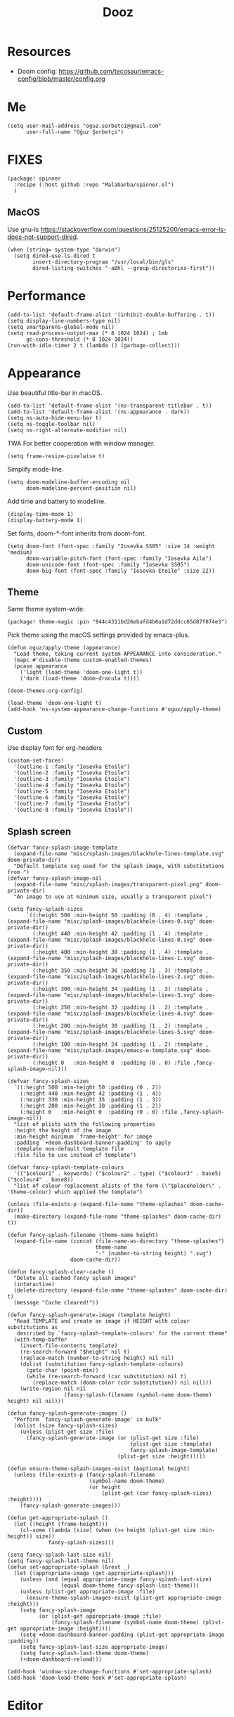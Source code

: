 #+TITLE: Dooz
#+TODO: TODO NEWSETUP

* Resources
+ Doom config: https://github.com/tecosaur/emacs-config/blob/master/config.org


* Me
#+begin_src elisp
(setq user-mail-address "oguz.serbetci@gmail.com"
      user-full-name "Oğuz Şerbetçi")
#+end_src


* FIXES
#+begin_src elisp :tangle packages.el
(package! spinner
  :recipe (:host github :repo "Malabarba/spinner.el")
  )
#+end_src
** MacOS
Use gnu-ls https://stackoverflow.com/questions/25125200/emacs-error-ls-does-not-support-dired.
#+begin_src elisp
(when (string= system-type "darwin")
  (setq dired-use-ls-dired t
        insert-directory-program "/usr/local/bin/gls"
        dired-listing-switches "-aBhl --group-directories-first"))
#+end_src


* Performance
#+begin_src elisp
(add-to-list 'default-frame-alist '(inhibit-double-buffering . t))
(setq display-line-numbers-type nil)
(setq smartparens-global-mode nil)
(setq read-process-output-max (* 8 1024 1024) ; 1mb
      gc-cons-threshold (* 8 1024 1024))
(run-with-idle-timer 2 t (lambda () (garbage-collect)))
#+end_src


* Appearance

Use beautiful title-bar in macOS.
#+begin_src elisp
(add-to-list 'default-frame-alist '(ns-transparent-titlebar . t))
(add-to-list 'default-frame-alist '(ns-appearance . dark))
(setq ns-auto-hide-menu-bar t)
(setq ns-toggle-toolbar nil)
(setq ns-right-alternate-modifier nil)
#+end_src

TWA
For better cooperation with window manager.
#+begin_src elisp
(setq frame-resize-pixelwise t)
#+end_src

Simplify mode-line.
#+begin_src elisp
(setq doom-modeline-buffer-encoding nil
      doom-modeline-percent-position nil)
#+end_src

Add time and battery to modeline.
#+begin_src elisp :tangle no
(display-time-mode 1)
(display-battery-mode 1)
#+end_src

Set fonts, doom-*-font inherits from doom-font.
#+begin_src elisp
(setq doom-font (font-spec :family "Iosevka SS05" :size 14 :weight 'medium)
      doom-variable-pitch-font (font-spec :family "Iosevka Aile")
      doom-unicode-font (font-spec :family "Iosevka SS05")
      doom-big-font (font-spec :family "Iosevka Etoile" :size 22))
#+end_src

** Theme
Same theme system-wide:
#+begin_src elisp :tangle packages.el
(package! theme-magic :pin "844c4311bd26ebafd4b6a1d72ddcc65d87f074e3")
#+end_src

Pick theme using the macOS settings provided by emacs-plus.
#+begin_src elisp
(defun oguz/apply-theme (appearance)
  "Load theme, taking current system APPEARANCE into consideration."
  (mapc #'disable-theme custom-enabled-themes)
  (pcase appearance
    ('light (load-theme 'doom-one-light t))
    ('dark (load-theme 'doom-dracula t))))

(doom-themes-org-config)

(load-theme 'doom-one-light t)
(add-hook 'ns-system-appearance-change-functions #'oguz/apply-theme)
#+end_src

** Custom
Use display font for org-headers
#+begin_src elisp
(custom-set-faces!
  '(outline-1 :family "Iosevka Etoile")
  '(outline-2 :family "Iosevka Etoile")
  '(outline-3 :family "Iosevka Etoile")
  '(outline-4 :family "Iosevka Etoile")
  '(outline-5 :family "Iosevka Etoile")
  '(outline-6 :family "Iosevka Etoile")
  '(outline-7 :family "Iosevka Etoile")
  '(outline-8 :family "Iosevka Etoile"))
#+end_src
** Splash screen
#+begin_src elisp
(defvar fancy-splash-image-template
  (expand-file-name "misc/splash-images/blackhole-lines-template.svg" doom-private-dir)
  "Default template svg used for the splash image, with substitutions from ")
(defvar fancy-splash-image-nil
  (expand-file-name "misc/splash-images/transparent-pixel.png" doom-private-dir)
  "An image to use at minimum size, usually a transparent pixel")

(setq fancy-splash-sizes
      `((:height 500 :min-height 50 :padding (0 . 4) :template ,(expand-file-name "misc/splash-images/blackhole-lines-0.svg" doom-private-dir))
        (:height 440 :min-height 42 :padding (1 . 4) :template ,(expand-file-name "misc/splash-images/blackhole-lines-0.svg" doom-private-dir))
        (:height 400 :min-height 38 :padding (1 . 4) :template ,(expand-file-name "misc/splash-images/blackhole-lines-1.svg" doom-private-dir))
        (:height 350 :min-height 36 :padding (1 . 3) :template ,(expand-file-name "misc/splash-images/blackhole-lines-2.svg" doom-private-dir))
        (:height 300 :min-height 34 :padding (1 . 3) :template ,(expand-file-name "misc/splash-images/blackhole-lines-3.svg" doom-private-dir))
        (:height 250 :min-height 32 :padding (1 . 2) :template ,(expand-file-name "misc/splash-images/blackhole-lines-4.svg" doom-private-dir))
        (:height 200 :min-height 30 :padding (1 . 2) :template ,(expand-file-name "misc/splash-images/blackhole-lines-5.svg" doom-private-dir))
        (:height 100 :min-height 24 :padding (1 . 2) :template ,(expand-file-name "misc/splash-images/emacs-e-template.svg" doom-private-dir))
        (:height 0   :min-height 0  :padding (0 . 0) :file ,fancy-splash-image-nil)))

(defvar fancy-splash-sizes
  `((:height 500 :min-height 50 :padding (0 . 2))
    (:height 440 :min-height 42 :padding (1 . 4))
    (:height 330 :min-height 35 :padding (1 . 3))
    (:height 200 :min-height 30 :padding (1 . 2))
    (:height 0   :min-height 0  :padding (0 . 0) :file ,fancy-splash-image-nil))
  "list of plists with the following properties
  :height the height of the image
  :min-height minimum `frame-height' for image
  :padding `+doom-dashboard-banner-padding' to apply
  :template non-default template file
  :file file to use instead of template")

(defvar fancy-splash-template-colours
  '(("$colour1" . keywords) ("$colour2" . type) ("$colour3" . base5) ("$colour4" . base8))
  "list of colour-replacement alists of the form (\"$placeholder\" . 'theme-colour) which applied the template")

(unless (file-exists-p (expand-file-name "theme-splashes" doom-cache-dir))
  (make-directory (expand-file-name "theme-splashes" doom-cache-dir) t))

(defun fancy-splash-filename (theme-name height)
  (expand-file-name (concat (file-name-as-directory "theme-splashes")
                            theme-name
                            "-" (number-to-string height) ".svg")
                    doom-cache-dir))

(defun fancy-splash-clear-cache ()
  "Delete all cached fancy splash images"
  (interactive)
  (delete-directory (expand-file-name "theme-splashes" doom-cache-dir) t)
  (message "Cache cleared!"))

(defun fancy-splash-generate-image (template height)
  "Read TEMPLATE and create an image if HEIGHT with colour substitutions as
   described by `fancy-splash-template-colours' for the current theme"
  (with-temp-buffer
    (insert-file-contents template)
    (re-search-forward "$height" nil t)
    (replace-match (number-to-string height) nil nil)
    (dolist (substitution fancy-splash-template-colours)
      (goto-char (point-min))
      (while (re-search-forward (car substitution) nil t)
        (replace-match (doom-color (cdr substitution)) nil nil)))
    (write-region nil nil
                  (fancy-splash-filename (symbol-name doom-theme) height) nil nil)))

(defun fancy-splash-generate-images ()
  "Perform `fancy-splash-generate-image' in bulk"
  (dolist (size fancy-splash-sizes)
    (unless (plist-get size :file)
      (fancy-splash-generate-image (or (plist-get size :file)
                                       (plist-get size :template)
                                       fancy-splash-image-template)
                                   (plist-get size :height)))))

(defun ensure-theme-splash-images-exist (&optional height)
  (unless (file-exists-p (fancy-splash-filename
                          (symbol-name doom-theme)
                          (or height
                              (plist-get (car fancy-splash-sizes) :height))))
    (fancy-splash-generate-images)))

(defun get-appropriate-splash ()
  (let ((height (frame-height)))
    (cl-some (lambda (size) (when (>= height (plist-get size :min-height)) size))
             fancy-splash-sizes)))

(setq fancy-splash-last-size nil)
(setq fancy-splash-last-theme nil)
(defun set-appropriate-splash (&rest _)
  (let ((appropriate-image (get-appropriate-splash)))
    (unless (and (equal appropriate-image fancy-splash-last-size)
                 (equal doom-theme fancy-splash-last-theme)))
    (unless (plist-get appropriate-image :file)
      (ensure-theme-splash-images-exist (plist-get appropriate-image :height)))
    (setq fancy-splash-image
          (or (plist-get appropriate-image :file)
              (fancy-splash-filename (symbol-name doom-theme) (plist-get appropriate-image :height))))
    (setq +doom-dashboard-banner-padding (plist-get appropriate-image :padding))
    (setq fancy-splash-last-size appropriate-image)
    (setq fancy-splash-last-theme doom-theme)
    (+doom-dashboard-reload)))

(add-hook 'window-size-change-functions #'set-appropriate-splash)
(add-hook 'doom-load-theme-hook #'set-appropriate-splash)
#+end_src




* Editor
Set dictionary language.
#+begin_src elisp
(setq ispell-dictionary "english")
(after! spell-fu
  (setq spell-fu-idle-delay 0.5))  ; default is 0.25
#+end_src

Speed up key help.
#+begin_src elisp
(setq which-key-idle-delay 0.5)
#+end_src

Allow multicursor skipping
#+begin_src elisp
(map!
 :prefix "gz"
 :nv "s" #'evil-mc-skip-and-goto-next-match
 :nv "S" #'evil-mc-skip-and-goto-prev-match)
#+end_src

Add magit folders
#+begin_src elisp
(setq magit-repository-directories '(("~/Workspace" . 2)
                                     ("~/.dotfiles" . 0)))
#+end_src

Asynchronously highlight files git status =treemacs=.
#+begin_src elisp
(setq +treemacs-git-mode 'deferred)
#+end_src

Use word-wrap in text modes.
#+begin_src elisp
;; (add-hook! '(text-mode-hook
;;              org-mode-hook
;;              org-capture-mode-hook
;;              elisp-mode-hook
;;              python-mode-hook)
;;            +word-wrap-mode)
#+end_src

#+begin_src elisp
(delete-selection-mode 1)                         ; Replace selection when inserting text
(global-subword-mode 1)                           ; Iterate through CamelCase words

(setq-default
 delete-by-moving-to-trash t                      ; Delete files to trash
 tab-width 4                                      ; Set width for tabs
 uniquify-buffer-name-style 'forward              ; Uniquify buffer names
 ;; window-combination-resize t                      ; take new window space from all other windows (not just current)
 x-stretch-cursor t)                              ; Stretch cursor to the glyph width

(setq undo-limit 80000000                         ; Raise undo-limit to 80Mb
      evil-want-fine-undo t                       ; By default while in insert all changes are one big blob. Be more granular
      auto-save-default t                         ; Nobody likes to loose work, I certainly don't
      inhibit-compacting-font-caches t)           ; When there are lots of glyphs, keep them in memory
#+end_src

LSP mode config.
#+begin_src elisp
(after! lsp
  (setq lsp-response-timeout 30))
#+end_src

Use git-delta for syntax highlighting in magit-diff
#+begin_src elisp :tangle packages.el
;; (package! magit-delta :recipe (:host github :repo "dandavison/magit-delta"))
#+end_src
#+begin_src elisp
;; (use-package! magit-delta
;;   :hook (magit-mode . magit-delta-mode))
#+end_src

** Navigation
Use avy on all windows, e.g. open panels.
#+begin_src elisp
(setq avy-all-windows t)
#+end_src


** Jupyter

#+begin_src elisp :tangle packages.el
(package! jupyter :recipe (:host github :repo "nnicandro/emacs-jupyter"))
#+end_src

#+begin_src elisp
(use-package! jupyter
  :demand t

  :after ob

  :init
  (defun jupyter-run-repl-or-pop-to-buffer-dwim ()
    "If a buffer is already associated with a jupyter buffer,
then pop to it. Otherwise start a jupyter kernel."
    (interactive)
    (if (bound-and-true-p jupyter-current-client)
        (jupyter-repl-pop-to-buffer)
      (call-interactively #'jupyter-run-repl)))

  ;; * eldoc integration
  (defun scimax-jupyter-signature ()
    "Try to return a function signature for the thing at point."
    (when (and (eql major-mode 'org-mode)
               (string= (or (get-text-property (point) 'lang) "") "jupyter-python"))
      (save-window-excursion
     ;;; Essentially copied from (jupyter-inspect-at-point).
        (jupyter-org-with-src-block-client
         (cl-destructuring-bind (code pos)
             (jupyter-code-context 'inspect)
           (jupyter-inspect code pos nil 0)))
        (when (get-buffer "*Help*")
          (with-current-buffer "*Help*"
            (goto-char (point-min))
            (prog1
                (cond
                 ((re-search-forward "Signature:" nil t 1)
                  (buffer-substring (line-beginning-position) (line-end-position)))
                 ((re-search-forward "Docstring:" nil t 1)
                  (forward-line)
                  (buffer-substring (line-beginning-position) (line-end-position)))
                 (t
                  nil))
              ;; get rid of this so we don't accidentally show old results later
              (with-current-buffer "*Help*"
                (toggle-read-only)
                (erase-buffer))))))))
  )
#+end_src

** JS
#+begin_src elisp :tangle packages.el
(package! vue-mode)

(use-package! vue-mode
  :mode "\\.vue\\'"
  :config
  (add-hook 'vue-mode-hook #'lsp))
#+end_src

** Python
Always use python binary to allow version controlling handling by pyenv.
#+begin_src elisp
(setq python-shell-interpreter "python")
#+end_src
#+begin_src elisp
(after! poetry
  (setq poetry-tracking-strategy 'projectile)
  )
#+end_src

#+begin_src elisp
(map! :map ein:notebook-mode-map
      :localleader
      "," #'+ein/hydra/body)
#+end_src

Configure Conda to use brew PATH on MacOS.
#+begin_src elisp
(custom-set-variables
 '(conda-anaconda-home "/usr/local/Caskroom/miniconda/base/")
 '(conda-env-autoactivate-mode t)
 )
#+end_src

** Gitignore
# https://www.hoowl.se/auto_inserting_gitignore_templates_in_emacs.html

Insert github .gitignore templates on file creation.
#+begin_src elisp
(defun hanno/template-insert-gitignore()
  (interactive)
  (let* ((dir (concat doom-private-dir "/templates/gitignore/"))
         (files (directory-files dir nil ".*\\.gitignore"))
         (pick (yas-choose-value (mapcar #'file-name-sans-extension files))))
    (insert-file-contents (concat dir (concat pick ".gitignore")))))
(map! :leader
      :desc "Insert template"
      "i t"
      'hanno/template-insert-gitignore)
#+end_src


* Note taking
#+begin_src elisp
(setq ispell-dictionary "en_US")

(after! ivy-bibtex
  ;; (setq ivy-bibtex-default-action 'ivy-bibtex-insert-key)
  (ivy-set-display-transformer 'org-ref-ivy-insert-cite-link
                               'ivy-bibtex-display-transformer)

  (when IS-MAC
    (ivy-bibtex-ivify-action bibtex-completion-quicklook ivy-bibtex-quicklook)
    (ivy-add-actions 'ivy-bibtex '(("SPC" ivy-bibtex-quicklook "Quick look"))))
  )

(remove-hook 'text-mode-hook #'auto-fill-mode)
(add-hook 'message-mode-hook #'word-wrap-mode)

(setq org-directory "~/not-defteri/")
(setq org-roam-directory (concat org-directory "slip-box"))

(setq deft-directory org-directory)
#+end_src

#+begin_src elisp :tangle packages.el
(package! org-fragtog)
#+end_src

** org-mode

#+begin_src elisp
(after! org
  (setq org-todo-keywords
        '((sequence
           "[ ](T)"    ; A task that needs proper definition, tagging, etc.
           "TODO(t)"   ; A task that needs doing & is ready to do
           "NEXT(n)"   ; A task that is to be started ASAP
           "STRT(s)"   ; A task that is in progress
           "PROJ(p)"   ; An ongoing project that cannot be completed in one step
           "WAIT(w)"   ; Something is holding up this task; or it is paused
           "|"
           "DONE(d)"    ; Task successfully completed
           "KILL(k)"))) ; Task was cancelled, aborted or is no longer applicable

  (remove-hook 'org-mode-hook #'org-superstar-mode) ;; performance tip
  (setq org-startup-folded t
        org-hide-block-startup t)

  (add-hook 'org-mode-hook 'org-fragtog-mode)

  ;; UI
  ;; (add-hook 'org-mode 'visual-fill-column-mode)
  ;; (setq fill-column 100)

  (defun org-archive-done-in-subtree ()
    (interactive)
    (org-map-entries
     (lambda ()
       (org-archive-subtree)
       (setq org-map-continue-from (org-element-property :begin (org-element-at-point))))
     "/DONE|KILL" 'tree))

  (defun org-archive-done-in-file ()
    (interactive)
    (org-map-entries
     (lambda ()
       (org-archive-subtree)
       (setq org-map-continue-from (org-element-property :begin (org-element-at-point))))
     "/DONE|KILL" 'file))
  (add-to-list 'org-modules 'org-id)
  )
#+end_src

Use biblatex with latexmk per default.
#+begin_src elisp
(after! org
  ;; (add-to-list 'org-latex-classes
  ;;              '("letter"
  ;;                "\\documentclass{letter}[a4paper]
  ;;      \\signature{Oğuz Şerbetçi}
  ;;      \\address{Boxhagener Str. 111 \\\\ Berlin 10245}"
  ;;                ("\\section{%s}" . "\\section*{%s}")
  ;;                ("\\subsection{%s}" . "\\subsection*{%s}")
  ;;                ("\\subsubsection{%s}" . "\\subsubsection*{%s}")))

  (setq  org-latex-pdf-process
         '("latexmk -shell-escape -bibtex -pdf %f"))
  )
#+end_src

*** Agenda
#+begin_src elisp
(after! org-agenda
  (setq org-stuck-projects
        '("/+PROJ" ("NEXT" "WAIT" "STRT") nil "")
        org-agenda-skip-deadline-prewarning-if-scheduled t)

  (add-to-list 'org-agenda-custom-commands
               '("W" "Weekly Review"
                 ((agenda "" ((org-agenda-span 7))) ; review upcoming deadlines and appointments
                                        ; type "l" in the agenda to review logged items
                  (stuck "") ; review stuck projects as designated by org-stuck-projects
                  (todo "STRT")
                  (todo "NEXT")
                  (todo "WAIT")
                  (todo "PROJ")
                  ))
               )
  (add-to-list 'org-agenda-custom-commands
               '("T" "Daily Planing"
                 ((agenda "" ((org-agenda-span 1))) ; review upcoming deadlines and appointments
                                        ; type "l" in the agenda to review logged items
                  (todo "STRT")
                  (todo "NEXT")
                  (todo "WAIT")
                  ))
               )
  (append
   '(("g" . "GTD contexts")
     ("gw" "@unterwegs" tags-todo "@unterwegs")
     ("gu" "@uni" tags-todo "@uni")
     ("go" "@office" tags-todo "@office")
     ("gh" "@home" tags-todo "@home")
     ("gc" "@computer" tags-todo "@computer")
     ("gp" "@phone" tags-todo "@phone")
     ("G" "GTD Block Agenda"
      ((tags-todo "@unterwegs")
       (tags-todo "@uni")
       (tags-todo "@office")
       (tags-todo "@home")
       (tags-todo "@computer")
       (tags-todo "@phone"))
      nil)) ;; i.e., no local settings
   'org-agenda-custom-commands)
  )
#+end_src


*** NEWSETUP execute =pdf-tools-install=


*** Capture
Meeting note with clock-in
#+begin_src elisp
(after! org
  (add-to-list 'org-capture-templates
               '("m" "Meeting" entry (file "~/not-defteri/notes.org")
                 "* %T %?" :prepend t :clock-in t)))
#+end_src


** bibliography

#+begin_src elisp
(setq +latex-viewers '(pdf-tools))
#+end_src

#+begin_src elisp
(setq reftex-default-bibliography '("~/Resources/Papers/Library.bib"
                                    "~/Resources/Papers/ImpactNexus/ImpactNexus.bib"
                                    "~/Resources/Calibre/My Books.bib"))
#+end_src

Use org-ref for citation in org-mode.
#+begin_src elisp :tangle packages.el
(package! org-ref :recipe (:host github :repo "jkitchin/org-ref"))
#+end_src

#+begin_src elisp
(use-package! org-ref
  :after org
  :config
  (setq org-ref-completion-library 'org-ref-ivy-cite))
#+end_src

Configure bibtex-completion.
#+begin_src elisp
(after! bibtex-completion
  ;; (setq bibtex-completion-display-formats '((t . "${=has-pdf=:1}${=has-note=:1} ${author:20} ${year:4} ${title:*} ${=type=:3} ${journaltitle:10}")))

  (add-to-list 'bibtex-completion-additional-search-fields "journaltitle")

  (setq bibtex-completion-bibliography '("~/Resources/Papers/Library.bib"
                                         "~/Resources/Papers/ImpactNexus/ImpactNexus.bib"
                                         "~/Resources/Calibre/My Books.bib")
        bibtex-completion-library-path "~/Resources/Papers/"
        bibtex-completion-notes-path (concat org-directory "bibliography/"))

  ;; (cond
  ;;  (IS-MAC
  ;;   (setq bibtex-completion-pdf-open-function
  ;;         (lambda (fpath)
  ;;           (async-start-process "open" "open" "open" fpath))))
  ;;  (IS-LINUX
  ;;   (setq bibtex-completion-pdf-open-function
  ;;         (lambda (fpath)
  ;;           (async-start-process "open-pdf" "/usr/bin/xdg-open" nil fpath)))))
  )
#+end_src

Configure PDF.
#+begin_src elisp
(after! pdf-tools
  (setq pdf-annot-list-highlight-type t)
  (setq-default pdf-view-display-size 'fit-width)

  ;; (push '("f1fa8c" "ffb86c" "#50fa7b" "ff5555" "#8be9fd" "bd93f9" "ff79c6") pdf-annot-color-history)
  ;; https://github.com/politza/pdf-tools/issues/35
  ;; (push '(color . "#000000") pdf-annot-default-markup-annotation-properties)
  )

(after! org-pdftools
  (setq org-pdftools-root-dir "~/Resources/Papers"))
#+end_src

** org-roam
Install org-roam-bibtex as defined in [[https://github.com/org-roam/org-roam-bibtex#doom-emacs][org-roam/org-roam-bibtex]].
#+begin_src elisp :tangle packages.el
(package! org-roam-bibtex
  :recipe (:host github :repo "org-roam/org-roam-bibtex")
  )

(unpin! org-roam)

(unpin! bibtex-completion helm-bibtex ivy-bibtex)
#+end_src

#+begin_src elisp
(use-package! org-roam-bibtex
  :load-path "~/Resources/Papers/Library.bib"
  :hook (org-roam-mode . org-roam-bibtex-mode)
  :bind (:map org-mode-map
         (("C-c n a" . orb-note-actions))))

(setq orb-templates
      '(("r" "ref" plain (function org-roam-capture--get-point) ""
         :file-name "bib/${citekey}"
         :head "#+TITLE: ${citekey}: ${title}\n#+ROAM_KEY: ${ref}\n" ; <--
         :unnarrowed t)))
(setq orb-preformat-keywords   '(("citekey" . "=key=") "title" "url" "file" "author-or-editor" "keywords"))

(setq orb-templates
      '(("n" "ref+noter" plain (function org-roam-capture--get-point)
         ""
         :file-name "bib/${slug}"
         :head "#+TITLE: ${citekey}: ${title}\n#+ROAM_KEY: ${ref}\n#+ROAM_TAGS:

- tags ::
- keywords :: ${keywords}
\* ${title}
:PROPERTIES:
:Custom_ID: ${citekey}
:URL: ${url}
:AUTHOR: ${author-or-editor}
:NOTER_DOCUMENT: %(orb-process-file-field \"${citekey}\")
:NOTER_PAGE:
:END:")))
#+end_src


Configure org-roam.
#+begin_src elisp
(after! org-roam
  (add-hook! 'org-roam-mode 'org-roam-bibtex-mode)
  (setq org-roam-tag-sources '(prop all-directories))
  (setq org-roam-dailies-directory "daily/")
  )
#+end_src

Roam templates
#+begin_src elisp
(setq org-roam-capture-templates
      '(("d" "default" plain #'org-roam-capture--get-point "%?" :file-name "%<%Y%m%d%H%M%S>-${slug}" :head "#+title: ${title}\n" :unnarrowed t)
        ("x" "index" plain #'org-roam-capture--get-point (file "~/.config/doom/templates/index.org") :file-name "../%<%Y%m%d%H%M%S>-${slug}" :head "#+title: ${title}\n" :unnarrowed t))
      org-roam-dailies-capture-templates
      '(("l" "lab" entry
         #'org-roam-capture--get-point
         "* %?"
         :file-name "daily/%<%Y-%m-%d>"
         :head "#+title: %<%Y-%m-%d>\n"
         :olp ("Lab notes"))
        ("j" "journal" entry
         #'org-roam-capture--get-point
         "* %?"
         :file-name "daily/%<%Y-%m-%d>"
         :head "#+title: %<%Y-%m-%d>\n"
         :olp ("Journal")))
      org-roam-capture-ref-templates
      '(("r" "ref" plain #'org-roam-capture--get-point
         "${body}\n"
         :file-name "refs/${slug}"
         :head "#+title: ${title}\n#+roam_key: ${ref}"
         :unnarrowed t
         :empty-lines 1)))
#+end_src


* Apps
** TODO RSS

Auto update RSS feeds

#+begin_src elisp
(add-hook! 'elfeed-search-mode-hook 'elfeed-update)
#+end_src
